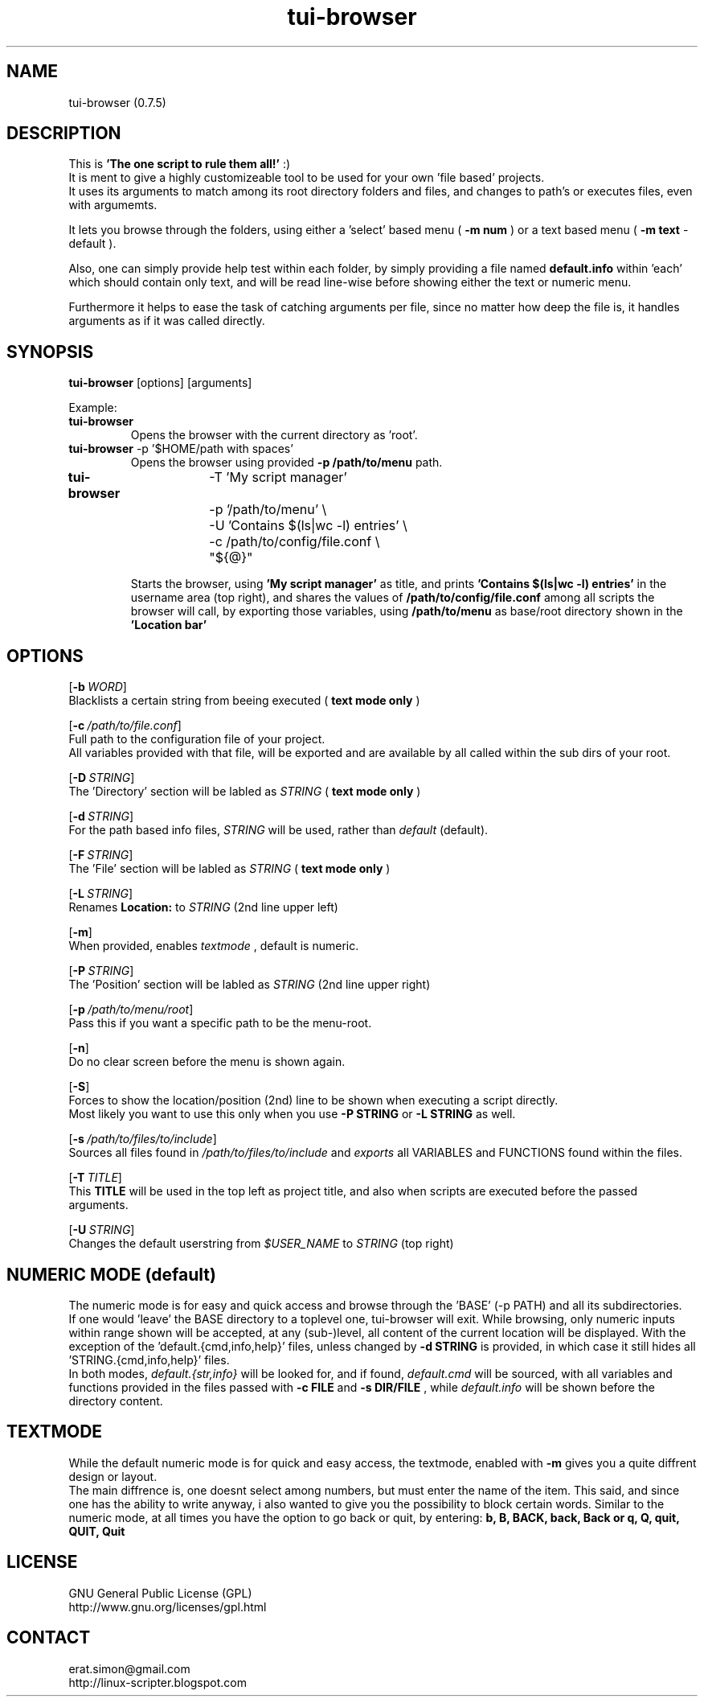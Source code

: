 .TH "tui-browser" 1 "Simon A. Erat (sea)" "TUI 0.6.7"

.SH NAME
tui-browser (0.7.5)

.SH DESCRIPTION
This is
.B 'The one script to rule them all!'
:)
.br
It is ment to give a highly customizeable tool to be used for your own 'file based' projects.
.br
It uses its arguments to match among its root directory folders and files, and changes to path's or executes files, even with argumemts.
.br

It lets you browse through the folders, using either a 'select' based menu (
.B "-m num"
) or a text based menu (
.B "-m text"
- default ).
.br

Also, one can simply provide help test within each folder, by simply providing a file named
.B default.info
within 'each' which should contain only text, and will be read line-wise before showing either the text or numeric menu.
.br

Furthermore it helps to ease the task of catching arguments per file, since no matter how deep the file is, it handles arguments as if it was called directly.
.br


.SH SYNOPSIS
\fBtui-browser\fP [options] [arguments]
.br

Example:
.IP "\fBtui-browser\fP"
Opens the browser with the current directory as 'root'.

.IP "\fBtui-browser\fP -p '$HOME/path with spaces'"
Opens the browser using provided 
.B -p /path/to/menu
path.
.IP "\fBtui-browser\fP	  -T 'My script manager' \\
.br
		-p '/path/to/menu' \\
.br
		-U 'Contains $(ls|wc -l) entries' \\
.br
		-c /path/to/config/file.conf \\
.br
		"${@}"

Starts the browser, using
.B "'My script manager'"
as title, and prints 
.B "'Contains $(ls|wc -l) entries'"
in the username area (top right), and shares the values of 
.B /path/to/config/file.conf 
among all scripts the browser will call, by exporting those variables, using 
.B /path/to/menu
as base/root directory shown in the 
.B "'Location bar'"

.SH OPTIONS
.OP -b WORD
.br
Blacklists a certain string from beeing executed (
.B "text mode only"
)

.OP -c /path/to/file.conf
.br
Full path to the configuration file of your project.
.br
All variables provided with that file, will be exported and are available by all called within the sub dirs of your root.

.OP -D STRING
.br
The 'Directory' section will be labled as 
.I STRING
(
.B "text mode only"
)

.OP -d STRING
.br
For the path based info files,
.I STRING
will be used, rather than
.I default
(default).

.OP -F STRING
.br
The 'File' section will be labled as 
.I STRING
(
.B "text mode only"
)

.OP -L STRING
.br
Renames 
.B "Location:"
to 
.I STRING
(2nd line upper left)

.OP -m
.br
When provided, enables
.I textmode
, default is numeric.

.OP -P STRING
.br
The 'Position' section will be labled as 
.I STRING
(2nd line upper right)


.OP -p /path/to/menu/root
.br
Pass this if you want a specific path to be the menu-root.

.OP -n
.br
Do no clear screen before the menu is shown again.

.OP -S
.br
Forces to show the location/position (2nd) line to be shown when executing a script directly.
.br
Most likely you want to use this only when you use
.B -P STRING
or
.B -L STRING
as well.

.OP -s /path/to/files/to/include
.br
Sources all files found in 
.I /path/to/files/to/include
and 
.I exports
all VARIABLES and FUNCTIONS found within the files.

.OP -T TITLE
.br
This 
.B TITLE
will be used in the top left as project title, and also when scripts are executed before the passed arguments.

.OP -U STRING
.br
Changes the default userstring from 
.I $USER_NAME
to 
.I STRING
(top right)


.SH NUMERIC MODE (default)
The numeric mode is for easy and quick access and browse through the 'BASE' (-p PATH) and all its subdirectories.
.br
If one would 'leave' the BASE directory to a toplevel one, tui-browser will exit.
While browsing, only numeric inputs within range shown will be accepted, at any (sub-)level, all content of the current location will be displayed.
With the exception of the 'default.{cmd,info,help}' files, unless changed by
.B -d STRING
is provided, in which case it still hides all 'STRING.{cmd,info,help}' files.
.br
In both modes, 
.I default.{str,info}
will be looked for, and if found, 
.I default.cmd
will be sourced, with all variables and functions provided in the files passed with
.B -c FILE
and
.B -s DIR/FILE
, while
.I default.info
will be shown before the directory content.

.SH TEXTMODE
While the default numeric mode is for quick and easy access, 
the textmode, enabled with
.B -m
gives you a quite diffrent design or layout.
.br
The main diffrence is, one doesnt select among numbers, but must enter the name of the item.
This said, and since one has the ability to write anyway, i also wanted to give you the possibility to block certain words.
Similar to the numeric mode, at all times you have the option to go back or quit, by entering:
.B
b, B, BACK, back, Back or q, Q, quit, QUIT, Quit


.SH LICENSE
GNU General Public License (GPL)
.br
http://www.gnu.org/licenses/gpl.html

.SH CONTACT
erat.simon@gmail.com
.br
http://linux-scripter.blogspot.com
